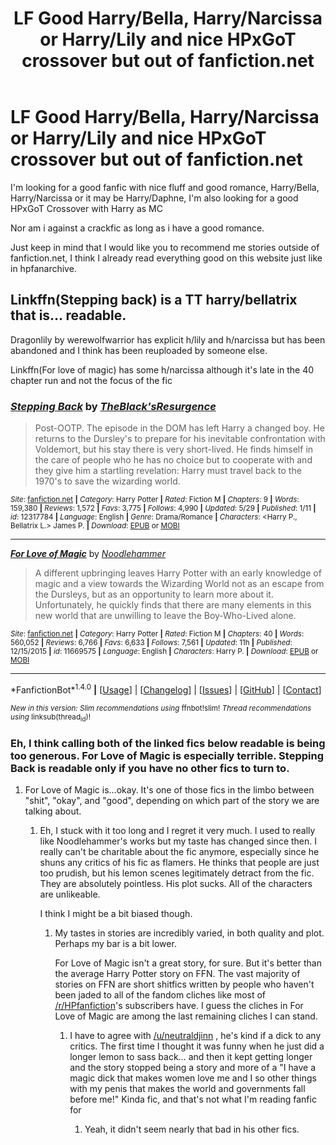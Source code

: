 #+TITLE: LF Good Harry/Bella, Harry/Narcissa or Harry/Lily and nice HPxGoT crossover but out of fanfiction.net

* LF Good Harry/Bella, Harry/Narcissa or Harry/Lily and nice HPxGoT crossover but out of fanfiction.net
:PROPERTIES:
:Author: ElDaniWar
:Score: 9
:DateUnix: 1498798195.0
:DateShort: 2017-Jun-30
:FlairText: Request
:END:
I'm looking for a good fanfic with nice fluff and good romance, Harry/Bella, Harry/Narcissa or it may be Harry/Daphne, I'm also looking for a good HPxGoT Crossover with Harry as MC

Nor am i against a crackfic as long as i have a good romance.

Just keep in mind that I would like you to recommend me stories outside of fanfiction.net, I think I already read everything good on this website just like in hpfanarchive.


** Linkffn(Stepping back) is a TT harry/bellatrix that is... readable.

Dragonlily by werewolfwarrior has explicit h/lily and h/narcissa but has been abandoned and I think has been reuploaded by someone else.

Linkffn(For love of magic) has some h/narcissa although it's late in the 40 chapter run and not the focus of the fic
:PROPERTIES:
:Author: Faeriniel
:Score: 5
:DateUnix: 1498808885.0
:DateShort: 2017-Jun-30
:END:

*** [[http://www.fanfiction.net/s/12317784/1/][*/Stepping Back/*]] by [[https://www.fanfiction.net/u/8024050/TheBlack-sResurgence][/TheBlack'sResurgence/]]

#+begin_quote
  Post-OOTP. The episode in the DOM has left Harry a changed boy. He returns to the Dursley's to prepare for his inevitable confrontation with Voldemort, but his stay there is very short-lived. He finds himself in the care of people who he has no choice but to cooperate with and they give him a startling revelation: Harry must travel back to the 1970's to save the wizarding world.
#+end_quote

^{/Site/: [[http://www.fanfiction.net/][fanfiction.net]] *|* /Category/: Harry Potter *|* /Rated/: Fiction M *|* /Chapters/: 9 *|* /Words/: 159,380 *|* /Reviews/: 1,572 *|* /Favs/: 3,775 *|* /Follows/: 4,990 *|* /Updated/: 5/29 *|* /Published/: 1/11 *|* /id/: 12317784 *|* /Language/: English *|* /Genre/: Drama/Romance *|* /Characters/: <Harry P., Bellatrix L.> James P. *|* /Download/: [[http://www.ff2ebook.com/old/ffn-bot/index.php?id=12317784&source=ff&filetype=epub][EPUB]] or [[http://www.ff2ebook.com/old/ffn-bot/index.php?id=12317784&source=ff&filetype=mobi][MOBI]]}

--------------

[[http://www.fanfiction.net/s/11669575/1/][*/For Love of Magic/*]] by [[https://www.fanfiction.net/u/5241558/Noodlehammer][/Noodlehammer/]]

#+begin_quote
  A different upbringing leaves Harry Potter with an early knowledge of magic and a view towards the Wizarding World not as an escape from the Dursleys, but as an opportunity to learn more about it. Unfortunately, he quickly finds that there are many elements in this new world that are unwilling to leave the Boy-Who-Lived alone.
#+end_quote

^{/Site/: [[http://www.fanfiction.net/][fanfiction.net]] *|* /Category/: Harry Potter *|* /Rated/: Fiction M *|* /Chapters/: 40 *|* /Words/: 560,052 *|* /Reviews/: 6,766 *|* /Favs/: 6,633 *|* /Follows/: 7,561 *|* /Updated/: 11h *|* /Published/: 12/15/2015 *|* /id/: 11669575 *|* /Language/: English *|* /Characters/: Harry P. *|* /Download/: [[http://www.ff2ebook.com/old/ffn-bot/index.php?id=11669575&source=ff&filetype=epub][EPUB]] or [[http://www.ff2ebook.com/old/ffn-bot/index.php?id=11669575&source=ff&filetype=mobi][MOBI]]}

--------------

*FanfictionBot*^{1.4.0} *|* [[[https://github.com/tusing/reddit-ffn-bot/wiki/Usage][Usage]]] | [[[https://github.com/tusing/reddit-ffn-bot/wiki/Changelog][Changelog]]] | [[[https://github.com/tusing/reddit-ffn-bot/issues/][Issues]]] | [[[https://github.com/tusing/reddit-ffn-bot/][GitHub]]] | [[[https://www.reddit.com/message/compose?to=tusing][Contact]]]

^{/New in this version: Slim recommendations using/ ffnbot!slim! /Thread recommendations using/ linksub(thread_id)!}
:PROPERTIES:
:Author: FanfictionBot
:Score: 3
:DateUnix: 1498808904.0
:DateShort: 2017-Jun-30
:END:


*** Eh, I think calling both of the linked fics below readable is being too generous. For Love of Magic is especially terrible. Stepping Back is readable only if you have no other fics to turn to.
:PROPERTIES:
:Author: NeutralDjinn
:Score: -2
:DateUnix: 1498851448.0
:DateShort: 2017-Jul-01
:END:

**** For Love of Magic is...okay. It's one of those fics in the limbo between "shit", "okay", and "good", depending on which part of the story we are talking about.
:PROPERTIES:
:Score: 2
:DateUnix: 1498855003.0
:DateShort: 2017-Jul-01
:END:

***** Eh, I stuck with it too long and I regret it very much. I used to really like Noodlehammer's works but my taste has changed since then. I really can't be charitable about the fic anymore, especially since he shuns any critics of his fic as flamers. He thinks that people are just too prudish, but his lemon scenes legitimately detract from the fic. They are absolutely pointless. His plot sucks. All of the characters are unlikeable.

I think I might be a bit biased though.
:PROPERTIES:
:Author: NeutralDjinn
:Score: 3
:DateUnix: 1498873844.0
:DateShort: 2017-Jul-01
:END:

****** My tastes in stories are incredibly varied, in both quality and plot. Perhaps my bar is a bit lower.

For Love of Magic isn't a great story, for sure. But it's better than the average Harry Potter story on FFN. The vast majority of stories on FFN are short shitfics written by people who haven't been jaded to all of the fandom cliches like most of [[/r/HPfanfiction]]'s subscribers have. I guess the cliches in For Love of Magic are among the last remaining cliches I can stand.
:PROPERTIES:
:Score: 3
:DateUnix: 1498874987.0
:DateShort: 2017-Jul-01
:END:

******* I have to agree with [[/u/neutraldjinn]] , he's kind if a dick to any critics. The first time I thought it was funny when he just did a longer lemon to sass back... and then it kept getting longer and the story stopped being a story and more of a "I have a magic dick that makes women love me and I so other things with my penis that makes the world and governments fall before me!" Kinda fic, and that's not what I'm reading fanfic for
:PROPERTIES:
:Author: Epwydadlan1
:Score: 2
:DateUnix: 1498930847.0
:DateShort: 2017-Jul-01
:END:

******** Yeah, it didn't seem nearly that bad in his other fics.
:PROPERTIES:
:Author: NeutralDjinn
:Score: 1
:DateUnix: 1499036991.0
:DateShort: 2017-Jul-03
:END:
